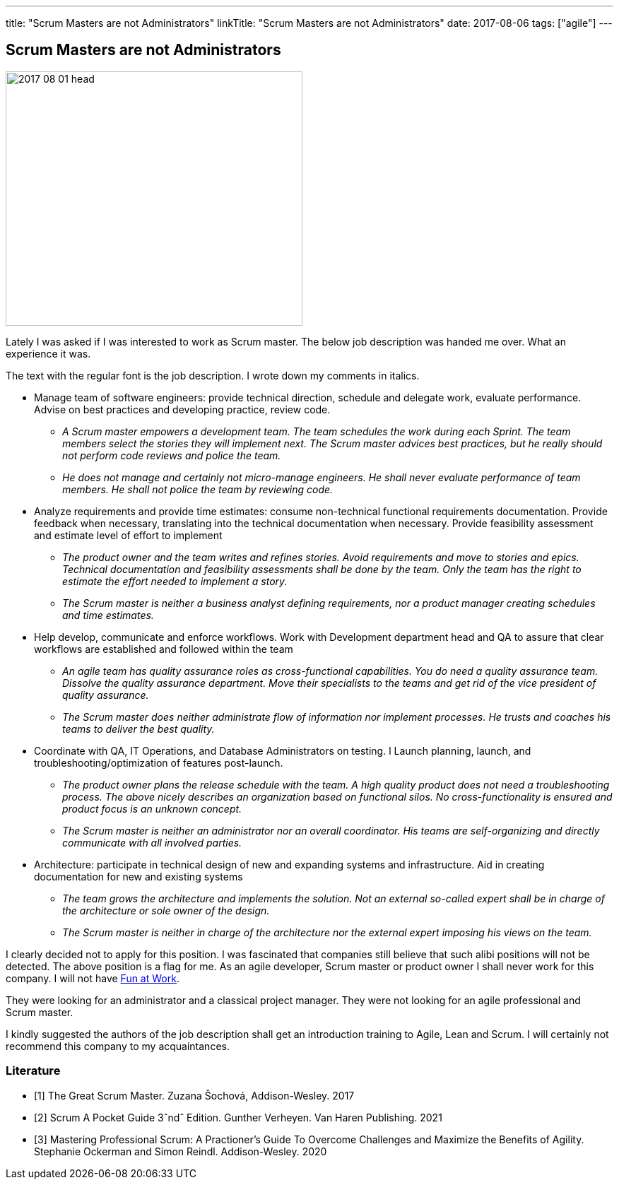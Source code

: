 ---
title: "Scrum Masters are not Administrators"
linkTitle: "Scrum Masters are not Administrators"
date: 2017-08-06
tags: ["agile"]
---

== Scrum Masters are not Administrators
:author: Marcel Baumann
:email: <marcel.baumann@tangly.net>
:homepage: https://www.tangly.net/
:company: https://www.tangly.net/[tangly llc]

image::2017-08-01-head.png[width=420, height=360, role=left]
Lately I was asked if I was interested to work as Scrum master.
The below job description was handed me over. What an experience it was.

The text with the regular font is the job description. I wrote down my comments in italics.

* Manage team of software engineers: provide technical direction, schedule and delegate work, evaluate performance.
  Advise on best practices and developing practice, review code.
** __A Scrum master empowers a development team. The team schedules the work during each Sprint.
 The team members select the stories they will implement next.
 The Scrum master advices best practices, but he really should not perform code reviews and police the team.__
** __He does not manage and certainly not micro-manage engineers.
 He shall never evaluate performance of team members. He shall not police the team by reviewing code.__
* Analyze requirements and provide time estimates: consume non-technical functional requirements documentation.
 Provide feedback when necessary, translating into the technical documentation when necessary.
 Provide feasibility assessment and estimate level of effort to implement
** __The product owner and the team writes and refines stories.
 Avoid requirements and move to stories and epics.
 Technical documentation and feasibility assessments shall be done by the team.
 Only the team has the right to estimate the effort needed to implement a story.__
** __The Scrum master is neither a business analyst defining requirements, nor a product manager creating schedules and time estimates.__
* Help develop, communicate and enforce workflows.
 Work with Development department head and QA to assure that clear workflows are established and followed within the team
** __An agile team has quality assurance roles as cross-functional capabilities.
 You do need a quality assurance team. Dissolve the quality assurance  department.
 Move their specialists to the teams and get rid of the vice president of quality assurance.__
** __The Scrum master does neither administrate flow of information nor implement processes.
 He trusts and coaches his teams to deliver the best quality.__
* Coordinate with QA, IT Operations, and Database Administrators on testing. l
 Launch planning, launch, and troubleshooting/optimization of features post-launch.
** __The product owner plans the release schedule with the team.
 A high quality product does not need a troubleshooting process.
 The above nicely describes an organization based on functional silos.
 No cross-functionality is ensured and product focus is an unknown concept.__
** __The Scrum master is neither an administrator nor an overall coordinator.
 His teams are self-organizing and directly communicate with all involved parties.__
* Architecture: participate in technical design of new and expanding systems and infrastructure.
 Aid in creating documentation for new and existing systems
** __The team grows the architecture and implements the solution.
 Not an external so-called expert shall be in charge of the architecture or sole owner of the design.__
** __The Scrum master is neither in charge of the architecture nor the external expert imposing his views on the team.__

I clearly decided not to apply for this position.
I was fascinated that companies still believe that such alibi positions will not be detected.
The above position is a flag for me.
As an agile developer, Scrum master or product owner I shall never work for this company.
I will not have link:../../2017/fun-at-workplace[Fun at Work].

They were looking for an administrator and a classical project manager.
They were not looking for an agile professional and Scrum master.

I kindly suggested the authors of the job description shall get an introduction training to Agile, Lean and Scrum.
I will certainly not recommend this company to my acquaintances.

[bibliography]
=== Literature

- [[[greatscrummaster, 1]]] The Great Scrum Master. Zuzana Šochová, Addison-Wesley. 2017
- [[[scrumpocketguide, 2]]] Scrum A Pocket Guide 3ˆndˆ Edition. Gunther Verheyen. Van Haren Publishing. 2021
- [[[professionalscrum, 3]]] Mastering Professional Scrum: A Practioner's Guide To Overcome Challenges and Maximize the Benefits of Agility. Stephanie
Ockerman and Simon Reindl. Addison-Wesley. 2020
